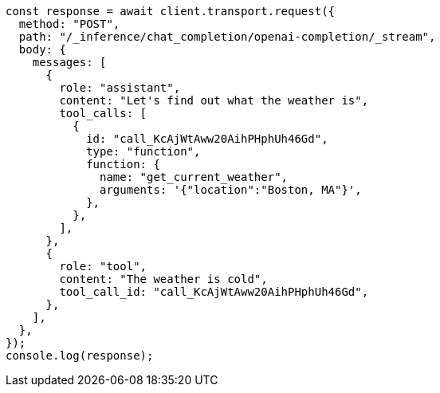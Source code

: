 // This file is autogenerated, DO NOT EDIT
// Use `node scripts/generate-docs-examples.js` to generate the docs examples

[source, js]
----
const response = await client.transport.request({
  method: "POST",
  path: "/_inference/chat_completion/openai-completion/_stream",
  body: {
    messages: [
      {
        role: "assistant",
        content: "Let's find out what the weather is",
        tool_calls: [
          {
            id: "call_KcAjWtAww20AihPHphUh46Gd",
            type: "function",
            function: {
              name: "get_current_weather",
              arguments: '{"location":"Boston, MA"}',
            },
          },
        ],
      },
      {
        role: "tool",
        content: "The weather is cold",
        tool_call_id: "call_KcAjWtAww20AihPHphUh46Gd",
      },
    ],
  },
});
console.log(response);
----
